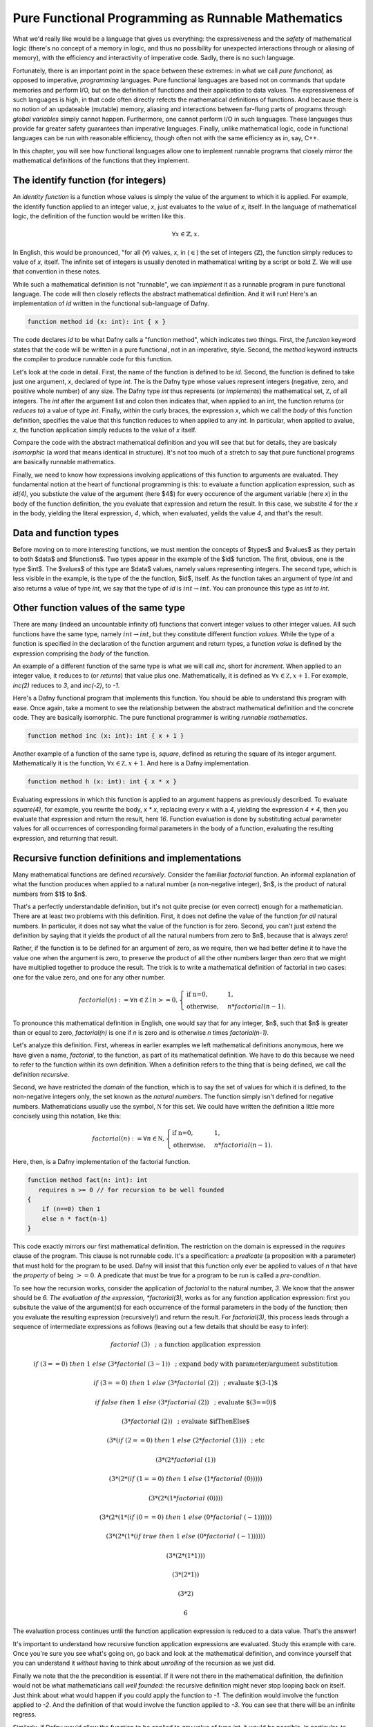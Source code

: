 Pure Functional Programming as Runnable Mathematics
===================================================

What we'd really like would be a language that gives us everything:
the expressiveness and the *safety* of mathematical logic (there's no
concept of a memory in logic, and thus no possibility for unexpected
interactions through or aliasing of memory), with the efficiency and
interactivity of imperative code. Sadly, there is no such language.

Fortunately, there is an important point in the space between these
extremes: in what we call *pure functional,* as opposed to imperative,
*programming* languages. Pure functional languages are based not on
commands that update memories and perform I/O, but on the definition
of functions and their application to data values. The expressiveness
of such languages is high, in that code often directly refects the
mathematical definitions of functions. And because there is no notion
of an updateable (mutable) memory, aliasing and interactions between
far-flung parts of programs through *global variables* simply cannot
happen. Furthermore, one cannot perform I/O in such languages. These
languages thus provide far greater safety guarantees than imperative
languages.  Finally, unlike mathematical logic, code in functional
languages can be run with reasonable efficiency, though often not with
the same efficiency as in, say, C++. 

In this chapter, you will see how functional languages allow one to
implement runnable programs that closely mirror the mathematical
definitions of the functions that they implement.


The identify function (for integers)
------------------------------------

An *identity function* is a function whose values is simply the value
of the argument to which it is applied. For example, the identify
function applied to an integer value, *x*, just evaluates to the value
of *x*, itself. In the language of mathematical logic, the definition
of the function would be written like this.

.. math::

   \forall x \in \mathbb{Z}, x.

In English, this would be pronounced, "for all (:math:`\forall`)
values, *x*, in (:math:`\in`) the set of integers
(:math:`\mathbb{Z}`), the function simply reduces to value of *x*,
itself. The infinite set of integers is usually denoted in
mathematical writing by a script or bold Z. We will use that
convention in these notes.

While such a mathematical definition is not "runnable", we can
*implement* it as a runnable program in pure functional language. The
code will then closely reflects the abstract mathematical definition.
And it will run!  Here's an implementation of *id* written in the
functional sub-language of Dafny.

.. code-block:: dafny

   function method id (x: int): int { x }

The code declares *id* to be what Dafny calls a "function method",
which indicates two things.  First, the *function* keyword states that
the code will be written in a pure functional, not in an imperative,
style. Second, the *method* keyword instructs the compiler to produce
runnable code for this function.

Let's look at the code in detail. First, the name of the function is
defined to be *id*. Second, the function is defined to take just one
argument, *x*, declared of type *int*.  The is the Dafny type whose
values represent integers (negative, zero, and positive whole number)
of any size. The Dafny type *int* thus represents (or *implements*)
the mathematical set, :math:`{\mathbb Z}`, of all integers. The *int*
after the argument list and colon then indicates that, when applied to
an int, the function returns (or *reduces to*) a value of type *int*.
Finally, within the curly braces, the expression *x*, which we call
the *body* of this function definition, specifies the value that this
function reduces to when applied to any *int*. In particular, when
applied to avalue, *x*, the function application simply reduces to the
value of *x* itself.

Compare the code with the abstract mathematical definition and you
will see that but for details, they are basicaly *isomorphic* (a word
that means identical in structure). It's not too much of a stretch to
say that pure functional programs are basically runnable mathematics.

Finally, we need to know how expressions involving applications of
this function to arguments are evaluated. They fundamental notion at
the heart of functional programming is this: to evaluate a function
application expression, such as *id(4)*, you substiute the value of
the argument (here $4$) for every occurence of the argument variable
(here *x*) in the body of the function definition, the you evaluate
that expression and return the result. In this case, we substite *4*
for the *x* in the body, yielding the literal expression, *4*, which,
when evaluated, yeilds the value *4*, and that's the result.

Data and function types
-----------------------

Before moving on to more interesting functions, we must mention the
concepts of $types$ and $values$ as they pertain to both $data$ and
$functions$. Two types appear in the example of the $id$ function. The
first, obvious, one is the type $int$. The $values$ of this type are
$data$ values, namely values representing integers. The second type,
which is less visible in the example, is the type of the the function,
$id$, itself. As the function takes an argument of type *int* and also
returns a value of type *int*, we say that the type of *id* is
:math:`int \rightarrow int`. You can pronounce this type as *int to
int*.

Other function values of the same type
--------------------------------------

There are many (indeed an uncountable infinity of) functions that
convert integer values to other integer values. All such functions
have the same type, namely :math:`int \rightarrow int`, but they
constitute different function *values*. While the type of a function
is specified in the declaration of the function argument and return
types, a function *value* is defined by the expression comprising the
*body* of the function.

An example of a different function of the same type is what we will
call *inc*, short for *increment*. When applied to an integer value,
it reduces to (or *returns*) that value plus one. Mathematically, it
is defined as :math:`\forall x \in {\mathbb Z}, x + 1`. For example,
*inc(2)* reduces to *3*, and *inc(-2)*, to *-1*.

Here's a Dafny functional program that implements this function. You
should be able to understand this program with ease. Once again, take
a moment to see the relationship between the abstract mathematical
definition and the concrete code. They are basically isomorphic. The
pure functional programmer is writing *runnable mathematics*.

.. code-block:: dafny

   function method inc (x: int): int { x + 1 }


Another example of a function of the same type is, *square*, defined
as returing the square of its integer argument. Mathematically it is
the function, :math:`\forall x \in {\mathbb Z}, x + 1`. And here is
a Dafny implementation. 

.. code-block:: dafny

   function method h (x: int): int { x * x }

Evaluating expressions in which this function is applied to an
argument happens as previously described. To evaluate *square(4)*, for
example, you rewrite the body, *x \* x*, replacing every *x* with a
*4*, yielding the expression *4 \* 4*, then you evaluate that
expression and return the result, here *16*. Function evaluation is
done by substituting actual parameter values for all occurrences of
corresponding formal parameters in the body of a function, evaluating
the resulting expression, and returning that result.


Recursive function definitions and implementations
--------------------------------------------------

Many mathematical functions are defined *recursively*. Consider the
familiar *factorial* function. An informal explanation of what the
function produces when applied to a natural number (a non-negative
integer), $n$, is the product of natural numbers from $1$ to $n$.

That's a perfectly understandable definition, but it's not quite
precise (or even correct) enough for a mathematician. There are at
least two problems with this definition. First, it does not define the
value of the function *for all* natural numbers. In particular, it
does not say what the value of the function is for zero. Second, you
can't just extend the definition by saying that it yields the product
of all the natural numbers from zero to $n$, because that is always
zero!

Rather, if the function is to be defined for an argument of zero, as
we require, then we had better define it to have the value one when
the argument is zero, to preserve the product of all the other numbers
larger than zero that we might have multiplied together to produce the
result. The trick is to write a mathematical definition of factorial
in two cases: one for the value zero, and one for any other number.

.. math::

   factorial(n) := \forall n \in {\mathbb Z} \mid n >= 0, \begin{cases}
   \text{if n=0}, & 1,\\ \text{otherwise}, & n *
   factorial(n-1).\end{cases}

To pronounce this mathematical definition in English, one would say
that for any integer, $n$, such that $n$ is greater than or equal to
zero, *factorial(n)* is one if *n* is zero and is otherwise *n* times
*factorial(n-1)*.
   
Let's analyze this definition. First, whereas in earlier examples we
left mathematical definitions anonymous, here we have given a name,
*factorial*, to the function, as part of its mathematical definition.
We have to do this because we need to refer to the function within its
own definition.  When a definition refers to the thing that is being
defined, we call the definition *recursive.*

Second, we have restricted the *domain* of the function, which is to
say the set of values for which it is defined, to the non-negative
integers only, the set known as the *natural numbers*. The function
simply isn't defined for negative numbers.  Mathematicians usually use
the symbol, :math:`{\mathbb N}` for this set. We could have written
the definition a little more concisely using this notation, like this:

.. math::
   
   factorial(n) := \forall n \in {\mathbb N}, \begin{cases}
   \text{if n=0}, & 1,\\ \text{otherwise}, & n *
   factorial(n-1).\end{cases}


Here, then, is a Dafny implementation of the factorial function.

.. code-block:: dafny

   function method fact(n: int): int 
      requires n >= 0 // for recursion to be well founded
   { 
       if (n==0) then 1 
       else n * fact(n-1) 
   }

This code exactly mirrors our first mathematical definition. The
restriction on the domain is expressed in the *requires* clause of the
program. This clause is not runnable code. It's a specification: a
*predicate* (a proposition with a parameter) that must hold for the
program to be used. Dafny will insist that this function only ever be
applied to values of *n* that have the *property* of being :math:`>=
0`. A predicate that must be true for a program to be run is called a
*pre-condition*.

To see how the recursion works, consider the application of
*factorial* to the natural number, *3*. We know that the answer should
be *6. The evaluation of the expression, *factorial(3)*, works as for
any function application expression: first you subsitute the value of
the argument(s) for each occurrence of the formal parameters in the
body of the function; then you evaluate the resulting expression
(recursively!) and return the result. For *factorial(3)*, this process
leads through a sequence of intermediate expressions as follows (leaving
out a few details that should be easy to infer):

.. math::

   factorial\ (3) & \text{ ; a function application expression}

   if\ (3 == 0)\ then\ 1\ else\ (3 * factorial\ (3-1)) & \text{ ; expand body with  parameter/argument substitution}

   if\ (3 == 0)\ then\ 1\ else\ (3 * factorial\ (2))  & \text{ ; evaluate $(3-1)$}

   if\ false\ then\ 1\ else\ (3 * factorial\ (2)) & \text{ ; evaluate $(3==0)$ }

   (3 * factorial\ (2)) & \text{ ; evaluate $ifThenElse$ }

   (3 * (if\ (2==0)\ then\ 1\ else\ (2 * factorial\ (1))) & \text{ ; etc }

   (3 * (2 * factorial\ (1))

   (3 * (2 * (if\ (1==0)\ then\ 1\ else\ (1 * factorial\ (0)))))

   (3 * (2 * (1 * factorial\ (0))))

   (3 * (2 * (1 * (if\ (0==0)\ then\ 1\ else\ (0 * factorial\ (-1))))))

   (3 * (2 * (1 * (if\ true\ then\ 1\ else\ (0 * factorial\ (-1))))))

   (3 * (2 * (1 * 1)))

   (3 * (2 * 1))

   (3 * 2)

   6

The evaluation process continues until the function application expression
is reduced to a data value. That's the answer!

It's important to understand how recursive function application
expressions are evaluated. Study this example with care. Once you're
sure you see what's going on, go back and look at the mathematical
definition, and convince yourself that you can understand it *without*
having to think about *unrolling* of the recursion as we just did.

Finally we note that the the precondition is essential. If it were not
there in the mathematical definition, the definition would not be what
mathematicians call *well founded*: the recursive definition might
never stop looping back on itself. Just think about what would happen
if you could apply the function to *-1*. The definition would involve
the function applied to *-2*. And the definition of that would involve
the function applied to *-3*. You can see that there will be an
infinite regress. 

Similarly, if Dafny would allow the function to be applied to *any*
value of type *int*, it would be possible, in particular, to apply the
function to negative values, and that would be bad!  Evaluating the
expression, *factorial(-1)* would involve the recursive evaluation of
the expression, *factorial(-2)*, and you can see that the evaluation
process would never end. The program would go into an "infinite loop"
(technically an unbounded recursion). By doing so, the program would
also violate the fundamental promise made by its type: that for *any*
integer-valued argument, an integer result will be produced. That can
not happen if the evaluation process never returns a result. We see
the precondition in the code, implementing the domain restriction in
the mathematical definition, is indispensible. It makes the definition
sound and it makes the code correct!

Dafny is a Program Verifier
---------------------------

Restricting the domain of factorial to non-negative integers is
critical. Combining the non-negative property of ever value to which
the function is applied with the fact that every recursive application
is to a smaller value of *n*, allows us to conclude that no *infinite
decreasing chains* are possible. Any application of the function to a
non-negative integer $n$ will terminate after exactly *n* recursive
calls to the function. Every non-negative integer, $n$ is finite. So
every call to the function will terminate.

Termination is a critical *property* of programs. The proposition that
our factorial program with the precondition in place always terminates
is true as we've argued. Without the precondition, the proposition is
false.

Underneath Dafny's "hood," it has a system for proving propositions
about (i.e., properties of) programs. Here we see that It generates a
propostion that each recursive function terminates; and it requires a
proof that each such proposition is true.

With the precondition in place, there not only is a proof, but Dafny
can find it on its own. If you remove the precondition, Dafny won't be
able to find a proof, because, as we just saw, there isn't one: the
proposition that evaluation of the function always terminates is not
true. In this case, because it can't prove termination, Dafny will
issue an error stating, in effect, that there is the possibility that
the program will infinitely loop. Try is in Dafny.  You will see.

In some cases there will be proofs of important propositions that
Dafny nevertheless can't find it on its own. In such cases, you may
have to help it by giving it some additional propositions that it
can verify and that help point it in the right direction. We'll see
more of this later.

The Dafny language and verification system is powerful mechansim for
finding subtle bugs in code, but it require a knowledge of more than
just programming. It requires an understanding of specification, and
of the languages of logic and proofs in which specifications of code
are expressed and verified.
